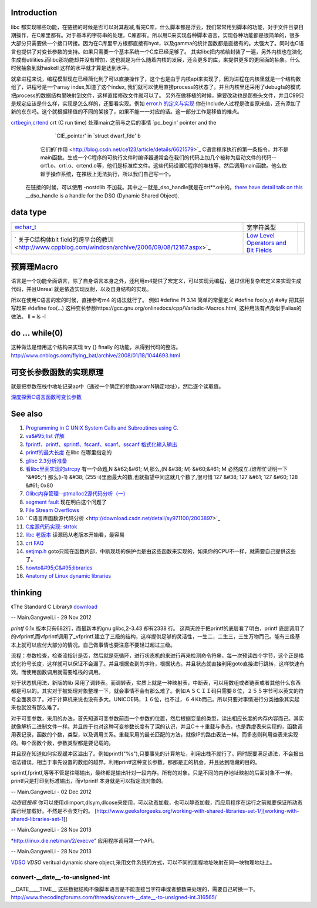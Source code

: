 Introduction 
=============

libc 都实现哪些功能，在链接的时候是否可以对其裁减,看完C库，什么脚本都是浮云，我们常常用到脚本的功能，对于文件目录日期操作，在C库里都有。对于基本的字符串的处理，C库都有。所以用C来实现各种脚本语言，实现各种功能都是很简单的，很多大部分只需要做一个接口转接。因为在C库里平方根都直接有hyot，以及gamma的统计函数都是直接有的。太强大了。同时也C语言也提供了对变长参数的支持。如果只需要一个基本系统一个C库已经足够了。
其实libc把内核给封装了一遍，另外内核也在演化生成有utilities.而libc那功能却并没有增加，这也就是为什么随着内核的发展，还会更多的库，来提供更多的更层面的抽象。什么时候抽象到就haskell
这样的水平就才算是达到水平。

就拿进程来说，编程模型现在已经简化到了可以直接操作了，这个也是由于内核api来实现了，因为进程在内核里就是一个结构数组了，进程号是一个array
index,知道了这个index,
我们就可以使用直接process的状态了。并且内核里还采用了debugfs的模式把process的数据结构里映射到文件，这样直接修改文件就可以了。
另外在做移植的时候，需要改动也是那些头文件，并且C99只是规定应该是什么样，实现是怎么样的，还要看实现。例如    `error.h 的定义与实现 <http://blog.csdn.net/zhoudaxia/article/details/4632356>`_   你在Include人过程是改变原来值，还有添加了新的东东吗。这个就根据移值的不同的架接了，如果不能一一对应的话。这一部分工作是移值的难点。

`crtbegin,crtend <http://doc.chinaunix.net/linux/201004/528738.shtml>`_  crt (C run time) 处理main之前与之后的事情 `pc_begin' pointer and the
     `CIE_pointer' in `struct dwarf_fde' b  
   它们的`作用 <http://blog.csdn.net/ce123/article/details/6621579>`_ C语言程序执行的第一条指令。并不是main函数。生成一个C程序的可执行文件时编译器通常会在我们的代码上加几个被称为启动文件的代码--crt1.o、crti.o、crtend.o等，他们是标准库文件。这些代码设置C程序的堆栈等，然后调用main函数。他么依赖于操作系统，在裸板上无法执行，所以我们自己写一个。
 在链接的时候，可以使用 -nostdlib 不加载。其中之一就是_dso_handle就是在crt**.o中的。`there have detail talk on this  <http://wiki.osdev.org/C%2B%2B>`_  __dso_handle is a handle for the DSO (Dynamic Shared Object). 

   
.. ::
 
    Good and portable header file.
   
   #ifdef __cplusplus
   #  define __BEGIN_DECLS extern "C" {
   #  define __END_DECLS }
   #else
   #  define __BEGIN_DECLS
   #  define __END_DECLS
   #endif
   
   The macro __BEGIN_DECLS and __END_DECLS are defined at cdefs.h file.
   

data type
=========


.. csv-table:: 

   `wchar_t <http://www.cppblog.com/jsjkandy/archive/2008/01/08/40688.html>`_  , 宽字符类型 ,
   ` 关于C结构体bit field的跨平台的教训 <http://www.cppblog.com/windcsn/archive/2006/09/08/12167.aspx>`_  , `Low Level Operators and Bit Fields <http://www.cs.cf.ac.uk/Dave/C/node13.html#ex:bin>`_  ,

预算理Macro
===========

语言是一个功能全面语言，除了自身语言本身之外，还利用m4提供了宏定义，可以实现元编程，通过信用复杂宏定义来实现生成代码，并且Unreal
就是依造实现反射，以及自身结构的实现。

所以在使用C语言的宏的时候，直接参考m4 的语法就行了。 
例如 
#define PI 3.14  简单的常量定义
#define foo(x,y) #x#y 把其拼写起来
#define foo(...) 这种变长参数https://gcc.gnu.org/onlinedocs/cpp/Variadic-Macros.html, 这种用法有点类似于alias的做法。 ll = ls -l 


do ... while(0)
===============

这种做法是借用这个结构来实现 try {} finally 的功能，从得到代码的整洁。http://www.cnblogs.com/flying_bat/archive/2008/01/18/1044693.html


可变长参数函数的实现原理
========================

就是把参数在栈中地址记录ap中（通过一个确定的参数paramN确定地址），然后逐个读取值。

`深度探索C语言函数可变长参数 <http://www.cnblogs.com/chinazhangjie/archive/2012/08/18/2645475.html>`_  

.. ::
 
   1)   把2取反然后再－1 就可以直接得到。就取倍数了，也就是所谓的对齐。
   #define _INTSIZEOF(n)   ( (sizeof(n) + sizeof(int) - 1) & ~(sizeof(int) - 1) )
   3）VA_START宏，获取可变参数列表的第一个参数的地址（ap是类型为va_list的指针，v是可变参数最左边的参数）：
   #define va_start(ap,v)  ( ap = (va_list)&v + _INTSIZEOF(v) )
   4）VA_ARG宏，获取可变参数的当前参数，返回指定类型并将指针指向下一参数（t参数描述了当前参数的类型）：
   #define va_arg(ap,t)    ( *(t *)((ap += _INTSIZEOF(t)) - _INTSIZEOF(t)) )
   5）VA_END宏，清空va_list可变参数列表：
   #define va_end(ap)      ( ap = (va_list)0 )



See also
========

#. `Programming in C UNIX System Calls and Subroutines using C. <http://www.cs.cf.ac.uk/Dave/C/>`_  
#. `va&#95;list 详解 <http://www.cppblog.com/xmoss/archive/2009/07/20/90680.html>`_  
   

#. `fprintf、printf、sprintf、fscanf、scanf、sscanf 格式化输入输出  <http://blog.csdn.net/lmh12506/article/details/6631630>`_  
#. `printf的最大长度 <http://stackoverflow.com/questions/8119914/printf-fprintf-maximum-size-according-to-c99>`_  在libc 在哪里指定的
#. `glibc 2.3分析准备 <http://blog.chinaunix.net/uid-725631-id-253178.html>`_  
#. `看libc里面实现的strcpy <http://www.cnblogs.com/egmkang/archive/2010/05/25/1743267.html>`_  有一个命题,N &#62;&#61; M,那么,(N &#38; M) &#60;&#61; M 必然成立.(谁帮忙证明一下^&#95;^) 那么(i-1) &#38; (255-i)里面最大的数,也就指望中间这就几个数了,很可惜     127 &#38; 127 &#61; 127 &#60; 128 &#61; 0x80
#. `Glibc内存管理--ptmalloc2源代码分析（一） <http://mqzhuang.iteye.com/blog/1005909>`_  
#. `segment fault <http://blog.csai.cn/user3/50125/archives/2009/35153.html>`_  现在明白这个问题了
#. `File Stream Overflows <http://www.xfocus.net/releases/200304/a512.html>`_  
#. ` C语言库函数源代码分析 <http://download.csdn.net/detail/sy971100/2003897>`_  
#. `C库源代码实现: strtok <http://www.cppblog.com/yinquan/archive/2009/06/01/86411.html>`_  
#. `libc 老版本 <http://oldlinux.org/Linux.old/libs/libc/>`_   读源码从老版本开始看，最容易

#. `crt FAQ <http://dev.gentoo.org/~vapier/crt.txt>`_  

#. `setjmp.h <http://zh.wikipedia.org/wiki/Setjmp.h>`_  goto只能在函数内部，中断现场的保护也是由这些函数来实现的，如果你的CPU不一样，就需要自己提供这些了。
#. `howto&#95;C&#95;libraries <http://www.cs.swarthmore.edu/~newhall/unixhelp/howto&#95;C&#95;libraries.html>`_  
#. `Anatomy of Linux dynamic libraries <http://www.ibm.com/developerworks/library/l-dynamic-libraries/>`_  

thinking
========


《The Standard C Library》 `download <http://ishare.iask.sina.com.cn/f/8839108.html>`_ 

-- Main.GangweiLi - 29 Nov 2012


*printf*
0.1x 版本只有682行，而最新本的gnu glibc,2-3.43 却有2338 行。
这两天终于把printf的底层看了明白，printf 底层调用了的vfprintf,而vfprintf调用了_vfprintf.建立了三级的结构，这样提供足够的灵活性，一生二，二生三，三生万物而己。能有三级基本上就可以应付大部分的情况。自己做事情也要注意不要轻过超过三级。

流程：参数检查，检查流指针是否，然后就是死循环，进行状态机的来进行再来检测命令符串，每一次预读四个字节，这个正是格式化符号长度，这样就可以保证不会漏了。并且根据查到的字符，根据状态。并且状态就直接利用goto直接进行跳转，这样快速有效。而使用函数调用就需要堆栈的调用。

对于状态机用法，新版的lib 采用了调转表。而调转表，实质上就是一种映射表，中断表，可以用数组或者链表或者其他什么东西都是可以的。其实对于被处理对象整理一下，就会事情不会有那么难了。例如ＡＳＣＩＩ码只需要８位，２５５字节可以英文的符号全面表示了。对于计算机来说也没有多大。UNICOE码，１６位，也不过，６４Kb而己。所以只要对事情进行分类抽象其实起来也就没有那么难了。

对于可变参数，采用的办法，首先知道可变参数前面一个参数的位置，然后根据变量的类型，读出相应长度的内存内容而己。其实就像解析二进制文件一样。并且终于也对这种可变参数长度有了深的认识，并且C＋＋重载与多态，也是靠虚表来实现的，函数调用表记录，函数的个数，类型，以及调用关系。重载采用的最长匹配的方法，就像IP的路由表法一样。而多态则利用查表来实现的。每个函数个数，参数类型都是要记载的。

并且现在知道如何实现缓冲区溢出了。例如printf("%s"),只要事先的计算地址，利用出栈不就行了。同时既要满足语法，不会报出语法错误。相当于事先设置的数组的越界。利用printf这种变长参数，那那是正的机会。并且达到隐藏的目的。
 
sprintf,fprintf,等等不管是往哪输出，最终都是输出针对一段内存。所有的对象，只是不同的内存地址映射的后面对象不一样。printf只是打印到标准输出，而vfprintf 本身就是可以指定流对象的。



-- Main.GangweiLi - 02 Dec 2012


*动态链接库* 你可以使用dlimport,dlsym,dlcose来使用，可以动态加载，也可以静态加载，而应用程序在运行之前就要保证所动态库已经加载好。不然是不会支行的。
[http://www.geeksforgeeks.org/working-with-shared-libraries-set-1/][working-with-shared-libraries-set-1]]

-- Main.GangweiLi - 28 Nov 2013


*http://linux.die.net/man/2/execve" 应用程序调用第一个API。

-- Main.GangweiLi - 28 Nov 2013

`VDSO <http://blog.csdn.net/juana1/article/details/6904932>`_ 
*VDSO* veritual dynamic share object,采用文件系统的方式，可以不同的里程地址映射在同一块物理地址上。


convert-__date__-to-unsigned-int
--------------------------------

__DATE__,__TIME__ 这些数据结构不像脚本语言是不能直接当字符串或者整数来处理的，需要自己转换一下。
http://www.thecodingforums.com/threads/convert-__date__-to-unsigned-int.316565/
